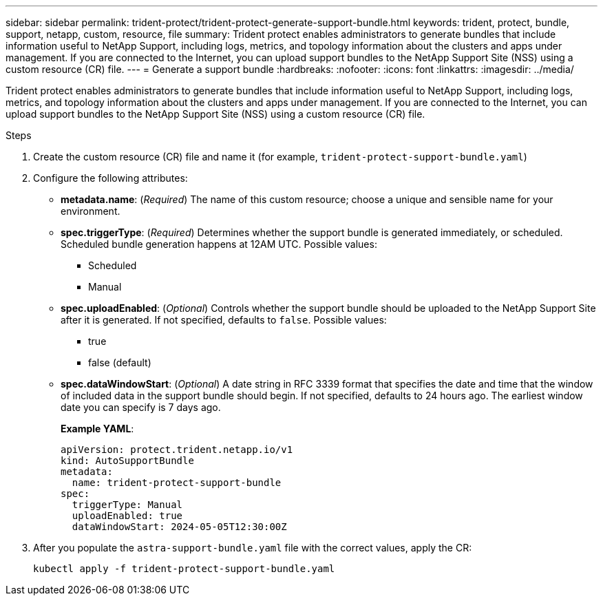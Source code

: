 ---
sidebar: sidebar
permalink: trident-protect/trident-protect-generate-support-bundle.html
keywords: trident, protect, bundle, support, netapp, custom, resource, file
summary: Trident protect enables administrators to generate bundles that include information useful to NetApp Support, including logs, metrics, and topology information about the clusters and apps under management. If you are connected to the Internet, you can upload support bundles to the NetApp Support Site (NSS) using a custom resource (CR) file.
---
= Generate a support bundle
:hardbreaks:
:nofooter:
:icons: font
:linkattrs:
:imagesdir: ../media/

[.lead]
Trident protect enables administrators to generate bundles that include information useful to NetApp Support, including logs, metrics, and topology information about the clusters and apps under management. If you are connected to the Internet, you can upload support bundles to the NetApp Support Site (NSS) using a custom resource (CR) file.

.Steps
. Create the custom resource (CR) file and name it (for example, `trident-protect-support-bundle.yaml`)
. Configure the following attributes:
** *metadata.name*: (_Required_) The name of this custom resource; choose a unique and sensible name for your environment.
** *spec.triggerType*: (_Required_) Determines whether the support bundle is generated immediately, or scheduled. Scheduled bundle generation happens at 12AM UTC. Possible values:
*** Scheduled
*** Manual
** *spec.uploadEnabled*: (_Optional_) Controls whether the support bundle should be uploaded to the NetApp Support Site after it is generated. If not specified, defaults to `false`. Possible values:
*** true
*** false (default)
** *spec.dataWindowStart*: (_Optional_) A date string in RFC 3339 format that specifies the date and time that the window of included data in the support bundle should begin. If not specified, defaults to 24 hours ago. The earliest window date you can specify is 7 days ago.
+
*Example YAML*:
+
----
apiVersion: protect.trident.netapp.io/v1
kind: AutoSupportBundle
metadata:
  name: trident-protect-support-bundle
spec:
  triggerType: Manual
  uploadEnabled: true
  dataWindowStart: 2024-05-05T12:30:00Z
----
. After you populate the `astra-support-bundle.yaml` file with the correct values, apply the CR:
+
----
kubectl apply -f trident-protect-support-bundle.yaml
----
